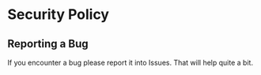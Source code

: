 * Security Policy

** Reporting a Bug
If you encounter a bug please report it into Issues. That will help quite a bit.
